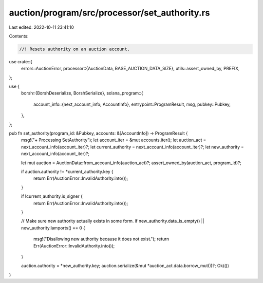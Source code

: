auction/program/src/processor/set_authority.rs
==============================================

Last edited: 2022-10-11 23:41:10

Contents:

.. code-block:: rs

    //! Resets authority on an auction account.

use crate::{
    errors::AuctionError,
    processor::{AuctionData, BASE_AUCTION_DATA_SIZE},
    utils::assert_owned_by,
    PREFIX,
};

use {
    borsh::{BorshDeserialize, BorshSerialize},
    solana_program::{
        account_info::{next_account_info, AccountInfo},
        entrypoint::ProgramResult,
        msg,
        pubkey::Pubkey,
    },
};

pub fn set_authority(program_id: &Pubkey, accounts: &[AccountInfo]) -> ProgramResult {
    msg!("+ Processing SetAuthority");
    let account_iter = &mut accounts.iter();
    let auction_act = next_account_info(account_iter)?;
    let current_authority = next_account_info(account_iter)?;
    let new_authority = next_account_info(account_iter)?;

    let mut auction = AuctionData::from_account_info(auction_act)?;
    assert_owned_by(auction_act, program_id)?;

    if auction.authority != *current_authority.key {
        return Err(AuctionError::InvalidAuthority.into());
    }

    if !current_authority.is_signer {
        return Err(AuctionError::InvalidAuthority.into());
    }

    // Make sure new authority actually exists in some form.
    if new_authority.data_is_empty() || new_authority.lamports() == 0 {
        msg!("Disallowing new authority because it does not exist.");
        return Err(AuctionError::InvalidAuthority.into());
    }

    auction.authority = *new_authority.key;
    auction.serialize(&mut *auction_act.data.borrow_mut())?;
    Ok(())
}


